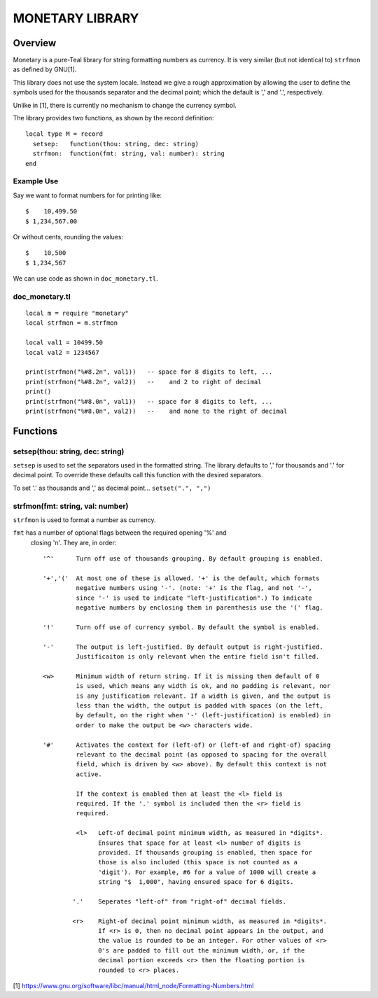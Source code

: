 MONETARY LIBRARY
================

Overview
--------
Monetary is a pure-Teal library for string formatting numbers as currency.
It is very similar (but not identical to) ``strfmon`` as defined by GNU[1].

This library does not use the system locale. Instead we give a rough
approximation by allowing the user to define the symbols used for the thousands
separator and the decimal point; which the default is ',' and '.', respectively.

Unlike in [1], there is currently no mechanism to change the currency symbol.

The library provides two functions, as shown by the record definition::

  local type M = record
    setsep:   function(thou: string, dec: string)
    strfmon:  function(fmt: string, val: number): string
  end

Example Use
...........

Say we want to format numbers for for printing like::

  $    10,499.50
  $ 1,234,567.00

Or without cents, rounding the values::

  $    10,500   
  $ 1,234,567

We can use code as shown in ``doc_monetary.tl``.

doc_monetary.tl
...............
::

  local m = require "monetary"
  local strfmon = m.strfmon

  local val1 = 10499.50
  local val2 = 1234567

  print(strfmon("%#8.2n", val1))   -- space for 8 digits to left, ...
  print(strfmon("%#8.2n", val2))   --    and 2 to right of decimal
  print()
  print(strfmon("%#8.0n", val1))   -- space for 8 digits to left, ...
  print(strfmon("%#8.0n", val2))   --    and none to the right of decimal


Functions
---------

setsep(thou: string, dec: string)
.................................

``setsep`` is used to set the separators used in the formatted string.
The library defaults to ',' for thousands and '.' for decimal point. To override
these defaults call this function with the desired separators.

To set '.' as thousands and ',' as decimal point...
``setset(".", ",")``

strfmon(fmt: string, val: number)
.................................

``strfmon`` is used to format a number as currency.

``fmt`` has a number of optional flags between the required opening '%' and
 closing 'n'.  They are, in order::

  '^'      Turn off use of thousands grouping. By default grouping is enabled.

  '+','('  At most one of these is allowed. '+' is the default, which formats
           negative numbers using '-'. (note: '+' is the flag, and not '-',
           since '-' is used to indicate "left-justification".) To indicate
           negative numbers by enclosing them in parenthesis use the '(' flag.

  '!'      Turn off use of currency symbol. By default the symbol is enabled.

  '-'      The output is left-justified. By default output is right-justified.
           Justificaiton is only relevant when the entire field isn't filled.

  <w>      Minimum width of return string. If it is missing then default of 0
           is used, which means any width is ok, and no padding is relevant, nor
           is any justification relevant. If a width is given, and the output is
           less than the width, the output is padded with spaces (on the left,
           by default, on the right when '-' (left-justification) is enabled) in
           order to make the output be <w> characters wide.

  '#'      Activates the context for (left-of) or (left-of and right-of) spacing
           relevant to the decimal point (as opposed to spacing for the overall
           field, which is driven by <w> above). By default this context is not
           active.

           If the context is enabled then at least the <l> field is
           required. If the '.' symbol is included then the <r> field is
           required.

           <l>   Left-of decimal point minimum width, as measured in *digits*.
                 Ensures that space for at least <l> number of digits is
                 provided. If thousands grouping is enabled, then space for
                 those is also included (this space is not counted as a
                 'digit'). For example, #6 for a value of 1000 will create a
                 string "$  1,000", having ensured space for 6 digits.

          '.'    Seperates "left-of" from "right-of" decimal fields.

          <r>    Right-of decimal point minimum width, as measured in *digits*.
                 If <r> is 0, then no decimal point appears in the output, and
                 the value is rounded to be an integer. For other values of <r>
                 0's are padded to fill out the minimum width, or, if the
                 decimal portion exceeds <r> then the floating portion is
                 rounded to <r> places.

[1] https://www.gnu.org/software/libc/manual/html_node/Formatting-Numbers.html
